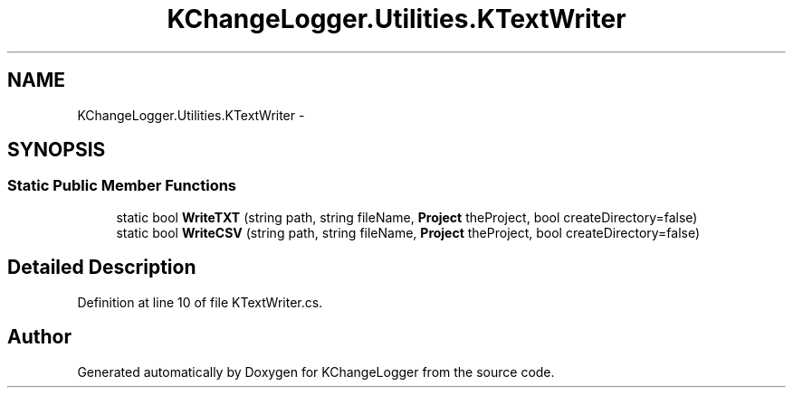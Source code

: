 .TH "KChangeLogger.Utilities.KTextWriter" 3 "Wed Dec 19 2012" "Version 0.6" "KChangeLogger" \" -*- nroff -*-
.ad l
.nh
.SH NAME
KChangeLogger.Utilities.KTextWriter \- 
.SH SYNOPSIS
.br
.PP
.SS "Static Public Member Functions"

.in +1c
.ti -1c
.RI "static bool \fBWriteTXT\fP (string path, string fileName, \fBProject\fP theProject, bool createDirectory=false)"
.br
.ti -1c
.RI "static bool \fBWriteCSV\fP (string path, string fileName, \fBProject\fP theProject, bool createDirectory=false)"
.br
.in -1c
.SH "Detailed Description"
.PP 
Definition at line 10 of file KTextWriter\&.cs\&.

.SH "Author"
.PP 
Generated automatically by Doxygen for KChangeLogger from the source code\&.

